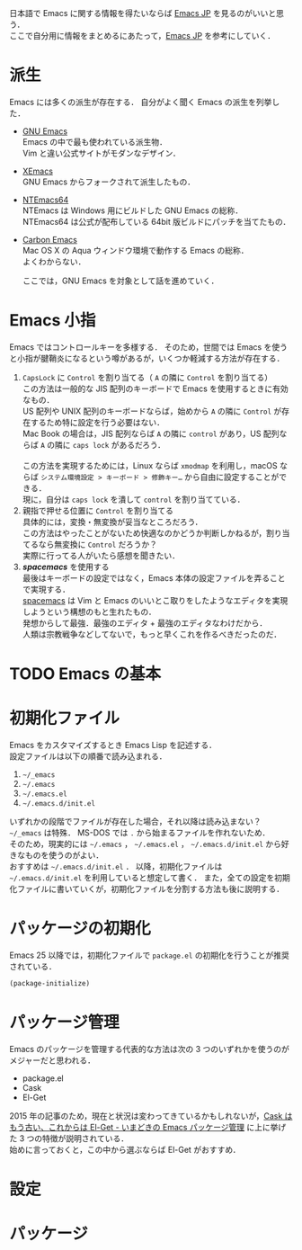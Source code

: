 # -*- mode: org; coding: utf-8-unix -*-

日本語で Emacs に関する情報を得たいならば [[http://emacs-jp.github.io/][Emacs JP]] を見るのがいいと思う．\\
ここで自分用に情報をまとめるにあたって，[[http://emacs-jp.github.io/][Emacs JP]] を参考にしていく．
* 派生
  Emacs には多くの派生が存在する．
  自分がよく聞く Emacs の派生を列挙した．

  - [[https://www.gnu.org/software/emacs/][GNU Emacs]] \\
    Emacs の中で最も使われている派生物．\\
    Vim と違い公式サイトがモダンなデザイン．
  - [[https://www.xemacs.org/][XEmacs]] \\     
    GNU Emacs からフォークされて派生したもの．
  - [[https://github.com/chuntaro/NTEmacs64][NTEmacs64]] \\     
    NTEmacs は Windows 用にビルドした GNU Emacs の総称．\\ 
    NTEmacs64 は公式が配布している 64bit 版ビルドにパッチを当てたもの．
  - [[http://th.nao.ac.jp/MEMBER/zenitani/emacs-j.html][Carbon Emacs]] \\     
    Mac OS X の Aqua ウィンドウ環境で動作する Emacs の総称．\\
    よくわからない．
   
    ここでは，GNU Emacs を対象として話を進めていく．
* Emacs 小指
  Emacs ではコントロールキーを多様する．
  そのため，世間では Emacs を使うと小指が腱鞘炎になるという噂があるが，いくつか軽減する方法が存在する．

  1. =CapsLock= に =Control= を割り当てる（ =A= の隣に =Control= を割り当てる） \\
     この方法は一般的な JIS 配列のキーボードで Emacs を使用するときに有効なもの．\\
     US 配列や UNIX 配列のキーボードならば，始めから =A= の隣に =Control= が存在するため特に設定を行う必要はない．\\
     Mac Book の場合は，JIS 配列ならば =A= の隣に =control= があり，US 配列ならば =A= の隣に =caps lock= があるだろう．\\
     \\
     この方法を実現するためには，Linux ならば =xmodmap= を利用し，macOS ならば =システム環境設定 > キーボード > 修飾キー…= から自由に設定することができる．\\
     現に，自分は =caps lock= を潰して =control= を割り当てている．
  2. 親指で押せる位置に =Control= を割り当てる \\
     具体的には，変換・無変換が妥当なところだろう．\\
     この方法はやったことがないため快適なのかどうか判断しかねるが，割り当てるなら無変換に =Control= だろうか？ \\
     実際に行ってる人がいたら感想を聞きたい．
  3. /*spacemacs*/ を使用する \\
     最後はキーボードの設定ではなく，Emacs 本体の設定ファイルを弄ることで実現する．\\
     [[https://github.com/syl20bnr/spacemacs][spacemacs]] は Vim と Emacs のいいとこ取りをしたようなエディタを実現しようという構想のもと生れたもの．\\
     発想からして最強．最強のエディタ + 最強のエディタなわけだから．\\
     人類は宗教戦争などしてないで，もっと早くこれを作るべきだったのだ．
* TODO Emacs の基本
* 初期化ファイル
  Emacs をカスタマイズするとき Emacs Lisp を記述する．\\
  設定ファイルは以下の順番で読み込まれる．
   
  1. =~/_emacs=
  2. =~/.emacs=
  3. =~/.emacs.el=
  4. =~/.emacs.d/init.el=

  いずれかの段階でファイルが存在した場合，それ以降は読み込まない？ \\
  =~/_emacs= は特殊． MS-DOS では =.= から始まるファイルを作れないため．\\
  そのため，現実的には =~/.emacs= ， =~/.emacs.el= ， =~/.emacs.d/init.el= から好きなものを使うのがよい．\\
  おすすめは =~/.emacs.d/init.el= ．
  以降，初期化ファイルは =~/.emacs.d/init.el= を利用していると想定して書く．
  また，全ての設定を初期化ファイルに書いていくが，初期化ファイルを分割する方法も後に説明する．
* パッケージの初期化
  Emacs 25 以降では，初期化ファイルで =package.el= の初期化を行うことが推奨されている．

  #+BEGIN_SRC emacs-lisp
  (package-initialize)
  #+END_SRC
* パッケージ管理
  Emacs のパッケージを管理する代表的な方法は次の 3 つのいずれかを使うのがメジャーだと思われる．
  
  - package.el
  - Cask
  - El-Get

  2015 年の記事のため，現在と状況は変わってきているかもしれないが，[[http://tarao.hatenablog.com/entry/20150221/1424518030][Cask はもう古い、これからは El-Get - いまどきの Emacs パッケージ管理]] に上に挙げた 3 つの特徴が説明されている．\\
  始めに言っておくと，この中から選ぶならば El-Get がおすすめ．
  #+INCLUDE: package_manager/package.org
  #+INCLUDE: package_manager/cask.org
  #+INCLUDE: package_manager/el-get.org
* 設定
  #+INCLUDE: init/basic.org
    
* パッケージ
  #+INCLUDE: package/package.org
